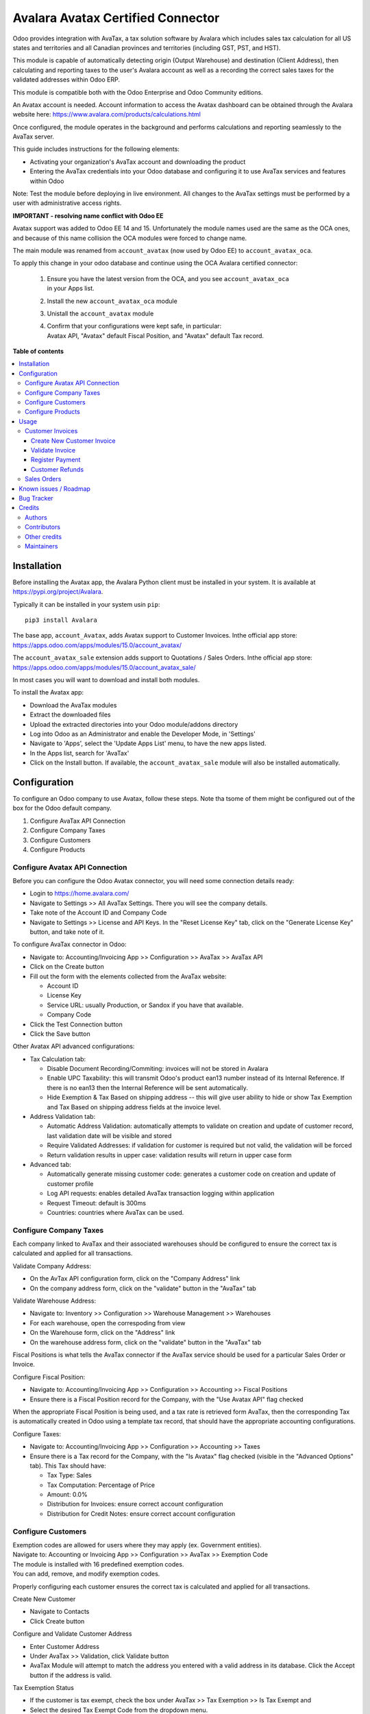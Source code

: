 ==================================
Avalara Avatax Certified Connector
==================================

.. 
   !!!!!!!!!!!!!!!!!!!!!!!!!!!!!!!!!!!!!!!!!!!!!!!!!!!!
   !! This file is generated by oca-gen-addon-readme !!
   !! changes will be overwritten.                   !!
   !!!!!!!!!!!!!!!!!!!!!!!!!!!!!!!!!!!!!!!!!!!!!!!!!!!!
   !! source digest: sha256:e4c0622ec50dd385ed7a6fecfe2684759113981069eba0c5e7a5796f3dcc71c8
   !!!!!!!!!!!!!!!!!!!!!!!!!!!!!!!!!!!!!!!!!!!!!!!!!!!!

.. |badge1| image:: https://img.shields.io/badge/maturity-Production%2FStable-green.png
    :target: https://odoo-community.org/page/development-status
    :alt: Production/Stable
.. |badge2| image:: https://img.shields.io/badge/licence-AGPL--3-blue.png
    :target: http://www.gnu.org/licenses/agpl-3.0-standalone.html
    :alt: License: AGPL-3
.. |badge3| image:: https://img.shields.io/badge/github-OCA%2Faccount--fiscal--rule-lightgray.png?logo=github
    :target: https://github.com/OCA/account-fiscal-rule/tree/17.0/account_avatax_oca
    :alt: OCA/account-fiscal-rule
.. |badge4| image:: https://img.shields.io/badge/weblate-Translate%20me-F47D42.png
    :target: https://translation.odoo-community.org/projects/account-fiscal-rule-17-0/account-fiscal-rule-17-0-account_avatax_oca
    :alt: Translate me on Weblate
.. |badge5| image:: https://img.shields.io/badge/runboat-Try%20me-875A7B.png
    :target: https://runboat.odoo-community.org/builds?repo=OCA/account-fiscal-rule&target_branch=17.0
    :alt: Try me on Runboat

|badge1| |badge2| |badge3| |badge4| |badge5|

|Sales Tax Certification| |Refunds Certification| |Address Validation
Certification|

Odoo provides integration with AvaTax, a tax solution software by
Avalara which includes sales tax calculation for all US states and
territories and all Canadian provinces and territories (including GST,
PST, and HST).

This module is capable of automatically detecting origin (Output
Warehouse) and destination (Client Address), then calculating and
reporting taxes to the user's Avalara account as well as a recording the
correct sales taxes for the validated addresses within Odoo ERP.

This module is compatible both with the Odoo Enterprise and Odoo
Community editions.

An Avatax account is needed. Account information to access the Avatax
dashboard can be obtained through the Avalara website here:
https://www.avalara.com/products/calculations.html

Once configured, the module operates in the background and performs
calculations and reporting seamlessly to the AvaTax server.

This guide includes instructions for the following elements:

-  Activating your organization's AvaTax account and downloading the
   product
-  Entering the AvaTax credentials into your Odoo database and
   configuring it to use AvaTax services and features within Odoo

Note: Test the module before deploying in live environment. All changes
to the AvaTax settings must be performed by a user with administrative
access rights.

**IMPORTANT - resolving name conflict with Odoo EE**

Avatax support was added to Odoo EE 14 and 15. Unfortunately the module
names used are the same as the OCA ones, and because of this name
collision the OCA modules were forced to change name.

The main module was renamed from ``account_avatax`` (now used by Odoo
EE) to ``account_avatax_oca``.

To apply this change in your odoo database and continue using the OCA
Avalara certified connector:

   1. | Ensure you have the latest version from the OCA, and you see
        ``account_avatax_oca``
      | in your Apps list.

   2. Install the new ``account_avatax_oca`` module

   3. Unistall the ``account_avatax`` module

   4. | Confirm that your configurations were kept safe, in particular:
      | Avatax API, "Avatax" default Fiscal Position, and "Avatax"
        default Tax record.

.. |Sales Tax Certification| image:: https://raw.githubusercontent.com/OCA/account-fiscal-rule/17.0/account_avatax_oca/static/description/SalesTax.png
   :target: https://developer.avalara.com/certification/avatax/sales-tax-badge/
.. |Refunds Certification| image:: https://raw.githubusercontent.com/OCA/account-fiscal-rule/17.0/account_avatax_oca/static/description/Refunds.png
   :target: https://developer.avalara.com/certification/avatax/refunds-credit-memos-badge/
.. |Address Validation Certification| image:: https://raw.githubusercontent.com/OCA/account-fiscal-rule/17.0/account_avatax_oca/static/description/AddressValidation.png
   :target: https://developer.avalara.com/certification/avatax/address-validation-badge/

**Table of contents**

.. contents::
   :local:

Installation
============

Before installing the Avatax app, the Avalara Python client must be
installed in your system. It is available at
https://pypi.org/project/Avalara.

Typically it can be installed in your system usin ``pip``:

::

   pip3 install Avalara

The base app, ``account_Avatax``, adds Avatax support to Customer
Invoices. Inthe official app store:
https://apps.odoo.com/apps/modules/15.0/account_avatax/

The ``account_avatax_sale`` extension adds support to Quotations / Sales
Orders. Inthe official app store:
https://apps.odoo.com/apps/modules/15.0/account_avatax_sale/

In most cases you will want to download and install both modules.

To install the Avatax app:

-  Download the AvaTax modules
-  Extract the downloaded files
-  Upload the extracted directories into your Odoo module/addons
   directory
-  Log into Odoo as an Administrator and enable the Developer Mode, in
   'Settings'
-  Navigate to 'Apps', select the 'Update Apps List' menu, to have the
   new apps listed.
-  In the Apps list, search for 'AvaTax'
-  Click on the Install button. If available, the
   ``account_avatax_sale`` module will also be installed automatically.

Configuration
=============

To configure an Odoo company to use Avatax, follow these steps. Note tha
tsome of them might be configured out of the box for the Odoo default
company.

1. Configure AvaTax API Connection
2. Configure Company Taxes
3. Configure Customers
4. Configure Products

Configure Avatax API Connection
-------------------------------

Before you can configure the Odoo Avatax connector, you will need some
connection details ready:

-  Login to https://home.avalara.com/
-  Navigate to Settings >> All AvaTax Settings. There you will see the
   company details.
-  Take note of the Account ID and Company Code
-  Navigate to Settings >> License and API Keys. In the "Reset License
   Key" tab, click on the "Generate License Key" button, and take note
   of it.

To configure AvaTax connector in Odoo:

-  Navigate to: Accounting/Invoicing App >> Configuration >> AvaTax >>
   AvaTax API
-  Click on the Create button
-  Fill out the form with the elements collected from the AvaTax
   website:

   -  Account ID
   -  License Key
   -  Service URL: usually Production, or Sandox if you have that
      available.
   -  Company Code

-  Click the Test Connection button
-  Click the Save button

Other Avatax API advanced configurations:

-  Tax Calculation tab:

   -  Disable Document Recording/Commiting: invoices will not be stored
      in Avalara
   -  Enable UPC Taxability: this will transmit Odoo's product ean13
      number instead of its Internal Reference. If there is no ean13
      then the Internal Reference will be sent automatically.
   -  Hide Exemption & Tax Based on shipping address -- this will give
      user ability to hide or show Tax Exemption and Tax Based on
      shipping address fields at the invoice level.

-  Address Validation tab:

   -  Automatic Address Validation: automatically attempts to validate
      on creation and update of customer record, last validation date
      will be visible and stored
   -  Require Validated Addresses: if validation for customer is
      required but not valid, the validation will be forced
   -  Return validation results in upper case: validation results will
      return in upper case form

-  Advanced tab:

   -  Automatically generate missing customer code: generates a customer
      code on creation and update of customer profile
   -  Log API requests: enables detailed AvaTax transaction logging
      within application
   -  Request Timeout: default is 300ms
   -  Countries: countries where AvaTax can be used.

Configure Company Taxes
-----------------------

Each company linked to AvaTax and their associated warehouses should be
configured to ensure the correct tax is calculated and applied for all
transactions.

Validate Company Address:

-  On the AvTax API configuration form, click on the "Company Address"
   link
-  On the company address form, click on the "validate" button in the
   "AvaTax" tab

Validate Warehouse Address:

-  Navigate to: Inventory >> Configuration >> Warehouse Management >>
   Warehouses
-  For each warehouse, open the correspoding from view
-  On the Warehouse form, click on the "Address" link
-  On the warehouse address form, click on the "validate" button in the
   "AvaTax" tab

Fiscal Positions is what tells the AvaTax connector if the AvaTax
service should be used for a particular Sales Order or Invoice.

Configure Fiscal Position:

-  Navigate to: Accounting/Invoicing App >> Configuration >> Accounting
   >> Fiscal Positions
-  Ensure there is a Fiscal Position record for the Company, with the
   "Use Avatax API" flag checked

When the appropriate Fiscal Position is being used, and a tax rate is
retrieved form AvaTax, then the corresponding Tax is automatically
created in Odoo using a template tax record, that should have the
appropriate accounting configurations.

Configure Taxes:

-  Navigate to: Accounting/Invoicing App >> Configuration >> Accounting
   >> Taxes
-  Ensure there is a Tax record for the Company, with the "Is Avatax"
   flag checked (visible in the "Advanced Options" tab). This Tax should
   have:

   -  Tax Type: Sales
   -  Tax Computation: Percentage of Price
   -  Amount: 0.0%
   -  Distribution for Invoices: ensure correct account configuration
   -  Distribution for Credit Notes: ensure correct account
      configuration

Configure Customers
-------------------

| Exemption codes are allowed for users where they may apply (ex.
  Government entities).
| Navigate to: Accounting or Invoicing App >> Configuration >> AvaTax >>
  Exemption Code

| The module is installed with 16 predefined exemption codes.
| You can add, remove, and modify exemption codes.

Properly configuring each customer ensures the correct tax is calculated
and applied for all transactions.

Create New Customer

-  Navigate to Contacts
-  Click Create button

Configure and Validate Customer Address

-  Enter Customer Address
-  Under AvaTax >> Validation, click Validate button
-  AvaTax Module will attempt to match the address you entered with a
   valid address in its database. Click the Accept button if the address
   is valid.

Tax Exemption Status

-  If the customer is tax exempt, check the box under AvaTax >> Tax
   Exemption >> Is Tax Exempt and
-  Select the desired Tax Exempt Code from the dropdown menu.

Configure Products
------------------

Create product tax codes to assign to products and/or product
categories. Navigate to: Accounting or Invoicing App >> Configuration >>
AvaTax >> Product Tax Codes.

From here you can add, remove, and modify the product tax codes.

Products in Odoo are typically assigned to product categories. AvaTax
settings can also be assigned to the product category when a product
category is created.

-  Create New Product Category

   -  Navigate to: Inventory >> Configuration >> Products >> Product
      Categories
   -  Click Create button

-  Configure Product Category Tax Code

   -  Under AvaTax Properties >> Tax Code
   -  Select the desired Tax Code

Usage
=====

Customer Invoices
-----------------

The AvaTax module is integrated into Sales Invoices and is applied to
each transaction. The transaction log in the AvaTax dashboard shows the
invoice details and displays whether the transaction is in an
uncommitted or committed status.

A validated invoice will have a Committed status and a cancelled invoice
will have a Voided status.

The module will check if there is a selected warehouse and will
automatically determine the address of the warehouse and the origin
location. If no address is assigned to the warehouse, the company
address is used.

Discounts are handled when they are enabled in Odoo's settings. They are
calculated as a net deduction on the line item cost before the total is
sent to AvaTax.

Create New Customer Invoice
~~~~~~~~~~~~~~~~~~~~~~~~~~~

-  Navigate to: Accounting or Invoicing >> Customers >> Invoices.
-  Click Create button.

Validate Invoice
~~~~~~~~~~~~~~~~

-  Ensure that Tax based on shipping address is checked.
-  Line items should have AVATAX selected under Taxes for internal
   records.
-  To complete the invoice, click the Validate button.
-  The sale order will now appear in the AvaTax dashboard.

Register Payment
~~~~~~~~~~~~~~~~

-  Click the Register Payment button to finalize the invoice.

Customer Refunds
~~~~~~~~~~~~~~~~

Odoo applies refunds as opposed to voids in its accounting module. As
with customer invoices, the AvaTax module is integrated with customer
refunds and is applied to each transaction.

| Refunded invoice transactions will be indicated
| with a negative total in the AvaTax interface.

Initiate Customer Refund

-  Navigate to: Accounting or Invoicing >> Customers >> Invoices
-  Select the invoice you wish to refund
-  Click Add Credit Note button

Create Credit Note

-  Under Credit Method, select Create a draft credit note.
-  Enter a reason.
-  Click Add Credit Note button.

Note: You will be taken to the Credit Notes list view

Validate Refund

-  Select the Credit Note you wish to validate, review and then click
   Validate button.

Register Refund Payment

-  Click Register Payment button to complete a refund

Sales Orders
------------

The AvaTax module is integrated into Sales Orders and allows computation
of taxes. Sales order transactions do not appear in the in the AvaTax
interface.

| The information placed in the sales order will automatically pass to
  the invoice
| on the Avalara server and can be viewed in the AvaTax control panel.

Discounts are handled when they are enabled in Odoo's settings. They
will be reported as a net deduction on the line item cost.

Create New Sales Order

-  Navigate to: Sales >> Orders >> Orders
-  Click Create button

Compute Taxes with AvaTax

-  The module will calculate tax when the sales order is confirmed, or
   by navigating to Action >> Update taxes with Avatax. At this step,
   the sales order will retrieve the tax amount from Avalara but will
   not report the transaction to the AvaTax dashboard. Only invoice,
   refund, and payment activity are reported to the dashboard.
-  The module will check if there is a selected warehouse and will
   automatically determine the address of the warehouse and the origin
   location. If no address is assigned to the warehouse the module will
   automatically use the address of the company as its origin. Location
   code will automatically populate with the warehouse code but can be
   modified if needed.

Known issues / Roadmap
======================

The development of this module was driven by US companies to compute
Sales Tax.

However the Avatax service supports more use cases, that could be added:

-  Add support to EU VAT
-  Add support to US Use Tax on Purchases / vendor Bills

Other improvements that could be added:

-  Detect and warn if customers State is not a nexus available for the
   current account

Bug Tracker
===========

Bugs are tracked on `GitHub Issues <https://github.com/OCA/account-fiscal-rule/issues>`_.
In case of trouble, please check there if your issue has already been reported.
If you spotted it first, help us to smash it by providing a detailed and welcomed
`feedback <https://github.com/OCA/account-fiscal-rule/issues/new?body=module:%20account_avatax_oca%0Aversion:%2017.0%0A%0A**Steps%20to%20reproduce**%0A-%20...%0A%0A**Current%20behavior**%0A%0A**Expected%20behavior**>`_.

Do not contact contributors directly about support or help with technical issues.

Credits
=======

Authors
-------

* Open Source Integrators
* Fabrice Henrion
* Sodexis

Contributors
------------

-  Odoo SA

   -  Fabrice Henrion

-  Open Source Integrators (https://opensourceintegrators.com)

   -  Daniel Reis <dreis@opensourceintegrators.com>
   -  Bhavesh Odedra <bodedra@opensourceintegrators.com>
   -  Sandip Mangukiya <smangukiya@opensourceintegrators.com>
   -  Nikul Chaudhary <nchaudhary@opensourceintegrators.com>

-  Serpent CS

   -  Murtuza Saleh

-  Sodexis

   -  Atchuthan Ubendran

Other credits
-------------

This module was originally developed by Fabrice Henrion at Odoo SA, and
maintained up to version 11.

For version 12, Fabrice invited partners to migrate this modules to
later version, and maintain it.

Open Source Integrators performed the migration to Odoo 12 , and later
added support for the more up to date REST API , alongside with the
legacy SOAP API.

With the addition of the REST API, a deep refactor was introduced,
changing the tax calculation approach, from just setting the total tax
amount, to instead adding the tax rates to each document line and then
having Odoo do all the other computations.

For Odoo 13, the legacy SOAP support was supported, and additional
refactoring was done to contribute the module to the Odoo Community
Association.

Maintainers
-----------

This module is maintained by the OCA.

.. image:: https://odoo-community.org/logo.png
   :alt: Odoo Community Association
   :target: https://odoo-community.org

OCA, or the Odoo Community Association, is a nonprofit organization whose
mission is to support the collaborative development of Odoo features and
promote its widespread use.

.. |maintainer-dreispt| image:: https://github.com/dreispt.png?size=40px
    :target: https://github.com/dreispt
    :alt: dreispt

Current `maintainer <https://odoo-community.org/page/maintainer-role>`__:

|maintainer-dreispt| 

This module is part of the `OCA/account-fiscal-rule <https://github.com/OCA/account-fiscal-rule/tree/17.0/account_avatax_oca>`_ project on GitHub.

You are welcome to contribute. To learn how please visit https://odoo-community.org/page/Contribute.
